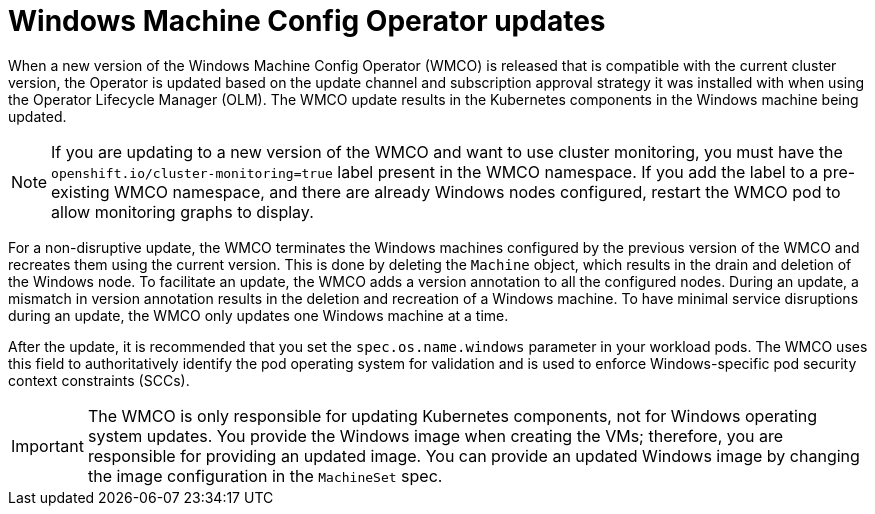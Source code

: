 // Module included in the following assemblies:
//
// * windows_containers/windows-node-upgrades.adoc

[id="wmco-upgrades_{context}"]
= Windows Machine Config Operator updates

When a new version of the Windows Machine Config Operator (WMCO) is released that is compatible with the current cluster version, the Operator is updated based on the update channel and subscription approval strategy it was installed with when using the Operator Lifecycle Manager (OLM). The WMCO update results in the Kubernetes components in the Windows machine being updated.

[NOTE]
====
If you are updating to a new version of the WMCO and want to use cluster monitoring, you must have the `openshift.io/cluster-monitoring=true` label present in the WMCO namespace. If you add the label to a pre-existing WMCO namespace, and there are already Windows nodes configured, restart the WMCO pod to allow monitoring graphs to display.
====

For a non-disruptive update, the WMCO terminates the Windows machines configured by the previous version of the WMCO and recreates them using the current version. This is done by deleting the `Machine` object, which results in the drain and deletion of the Windows node. To facilitate an update, the WMCO adds a version annotation to all the configured nodes. During an update, a mismatch in version annotation results in the deletion and recreation of a Windows machine. To have minimal service disruptions during an update, the WMCO only updates one Windows machine at a time.

After the update, it is recommended that you set the `spec.os.name.windows` parameter in your workload pods. The WMCO uses this field to authoritatively identify the pod operating system for validation and is used to enforce Windows-specific pod security context constraints (SCCs).

[IMPORTANT]
====
The WMCO is only responsible for updating Kubernetes components, not for Windows operating system updates. You provide the Windows image when creating the VMs; therefore, you are responsible for providing an updated image. You can provide an updated Windows image by changing the image configuration in the `MachineSet` spec.
====